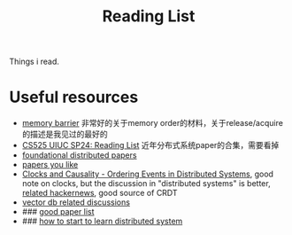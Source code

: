 #+title: Reading List

Things i read.
* Useful resources
    * [[https://www.kernel.org/doc/Documentation/memory-barriers.txt][memory barrier]] 非常好的关于memory order的材料，关于release/acquire的描述是我见过的最好的
    * [[https://docs.google.com/document/d/1XX5ksgLVnkPE-dfeVDZPlv5NMbgxJqWmi13YEQt1t1o/edit#heading=h.k6znr7t8urvp][CS525 UIUC SP24: Reading List]] 近年分布式系统paper的合集，需要看掉
    * [[https://muratbuffalo.blogspot.com/2021/02/foundational-distributed-systems-papers.html][foundational distributed papers]]
    * [[https://github.com/papers-we-love/papers-we-love][papers you like]]
    * [[https://www.exhypothesi.com/clocks-and-causality/][Clocks and Causality - Ordering Events in Distributed Systems]], good note on clocks, but the discussion
      in "distributed systems" is better, [[https://news.ycombinator.com/item?id=35399603][related hackernews]], good source of CRDT
    * [[https://news.ycombinator.com/item?id=38971221][vector db related discussions]]
    * ### [[https://muratbuffalo.blogspot.com/2021/02/foundational-distributed-systems-papers.html][good paper list]]
    * ### [[https://muratbuffalo.blogspot.com/2020/06/learning-about-distributed-systems.html][how to start to learn distributed system]]
